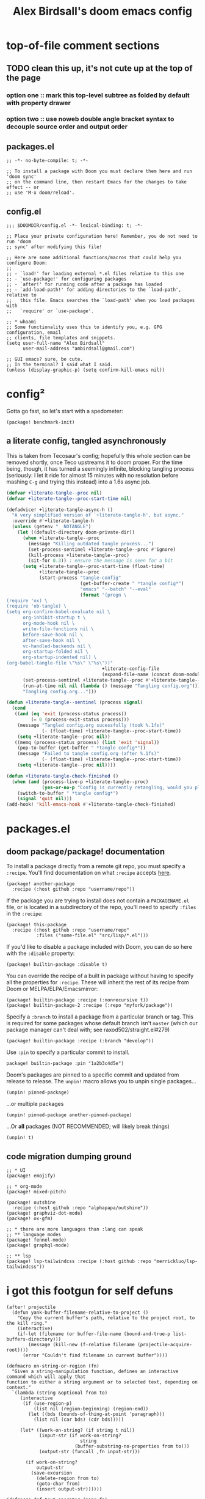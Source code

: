 #+TITLE: Alex Birdsall's doom emacs config

* top-of-file comment sections
** TODO clean this up, it's not cute up at the top of the page
*** option one :: mark this top-level subtree as folded by default with property drawer
*** option two :: use noweb double angle bracket syntax to decouple source order and output order
** packages.el
#+begin_src elisp :tangle packages.el
;; -*- no-byte-compile: t; -*-

;; To install a package with Doom you must declare them here and run 'doom sync'
;; on the command line, then restart Emacs for the changes to take effect -- or
;; use 'M-x doom/reload'.
#+end_src

** config.el
#+begin_src elisp
;;; $DOOMDIR/config.el -*- lexical-binding: t; -*-

;; Place your private configuration here! Remember, you do not need to run 'doom
;; sync' after modifying this file!

;; Here are some additional functions/macros that could help you configure Doom:
;;
;; - `load!' for loading external *.el files relative to this one
;; - `use-package!' for configuring packages
;; - `after!' for running code after a package has loaded
;; - `add-load-path!' for adding directories to the `load-path', relative to
;;   this file. Emacs searches the `load-path' when you load packages with
;;   `require' or `use-package'.

;; * whoami
;; Some functionality uses this to identify you, e.g. GPG configuration, email
;; clients, file templates and snippets.
(setq user-full-name "Alex Birdsall"
      user-mail-address "ambirdsall@gmail.com")

;; GUI emacs? sure, be cute.
;; In the terminal? I said what I said.
(unless (display-graphic-p) (setq confirm-kill-emacs nil))
#+end_src

* config²
Gotta go fast, so let's start with a spedometer:
#+begin_src elisp :tangle packages.el
(package! benchmark-init)
#+end_src

** a literate config, tangled asynchronously
This is taken from Tecosaur's config; hopefully this whole section can be removed shortly, once Teco
upstreams it to doom proper. For the time being, though, it has turned a seemingly infinite, blocking tangling
process (seriously: I let it ride for almost 15 minutes with no resolution before mashing =C-g= and
trying this instead) into a 1.6s async job.

#+begin_src emacs-lisp
(defvar +literate-tangle--proc nil)
(defvar +literate-tangle--proc-start-time nil)

(defadvice! +literate-tangle-async-h ()
  "A very simplified version of `+literate-tangle-h', but async."
  :override #'+literate-tangle-h
  (unless (getenv "__NOTANGLE")
    (let ((default-directory doom-private-dir))
      (when +literate-tangle--proc
        (message "Killing outdated tangle process...")
        (set-process-sentinel +literate-tangle--proc #'ignore)
        (kill-process +literate-tangle--proc)
        (sit-for 0.3)) ; ensure the message is seen for a bit
      (setq +literate-tangle--proc-start-time (float-time)
            +literate-tangle--proc
            (start-process "tangle-config"
                           (get-buffer-create " *tangle config*")
                           "emacs" "--batch" "--eval"
                           (format "(progn \
(require 'ox) \
(require 'ob-tangle) \
(setq org-confirm-babel-evaluate nil \
      org-inhibit-startup t \
      org-mode-hook nil \
      write-file-functions nil \
      before-save-hook nil \
      after-save-hook nil \
      vc-handled-backends nil \
      org-startup-folded nil \
      org-startup-indented nil) \
(org-babel-tangle-file \"%s\" \"%s\"))"
                                   +literate-config-file
                                   (expand-file-name (concat doom-module-config-file ".el")))))
      (set-process-sentinel +literate-tangle--proc #'+literate-tangle--sentinel)
      (run-at-time nil nil (lambda () (message "Tangling config.org"))) ; ensure shown after a save message
      "Tangling config.org...")))

(defun +literate-tangle--sentinel (process signal)
  (cond
   ((and (eq 'exit (process-status process))
         (= 0 (process-exit-status process)))
    (message "Tangled config.org sucessfully (took %.1fs)"
             (- (float-time) +literate-tangle--proc-start-time))
    (setq +literate-tangle--proc nil))
   ((memq (process-status process) (list 'exit 'signal))
    (pop-to-buffer (get-buffer " *tangle config*"))
    (message "Failed to tangle config.org (after %.1fs)"
             (- (float-time) +literate-tangle--proc-start-time))
    (setq +literate-tangle--proc nil))))

(defun +literate-tangle-check-finished ()
  (when (and (process-live-p +literate-tangle--proc)
             (yes-or-no-p "Config is currently retangling, would you please wait a few seconds?"))
    (switch-to-buffer " *tangle config*")
    (signal 'quit nil)))
(add-hook! 'kill-emacs-hook #'+literate-tangle-check-finished)
#+end_src
* packages.el
** doom package/package! documentation
To install a package directly from a remote git repo, you must specify a
~:recipe~. You'll find documentation on what ~:recipe~ accepts [[https://github.com/raxod502/straight.el#the-recipe-format][here]].
#+begin_src
(package! another-package
  :recipe (:host github :repo "username/repo"))
#+end_src

If the package you are trying to install does not contain a =PACKAGENAME.el=
file, or is located in a subdirectory of the repo, you'll need to specify
~:files~ in the ~:recipe~:
#+begin_src
(package! this-package
  :recipe (:host github :repo "username/repo"
           :files ("some-file.el" "src/lisp/*.el")))
#+end_src

If you'd like to disable a package included with Doom, you can do so here
with the ~:disable~ property:
#+begin_src
(package! builtin-package :disable t)
#+end_src

You can override the recipe of a built in package without having to specify
all the properties for ~:recipe~. These will inherit the rest of its recipe
from Doom or MELPA/ELPA/Emacsmirror:
#+begin_src
(package! builtin-package :recipe (:nonrecursive t))
(package! builtin-package-2 :recipe (:repo "myfork/package"))
#+end_src

Specify a ~:branch~ to install a package from a particular branch or tag.
This is required for some packages whose default branch isn't =master= (which
our package manager can't deal with; see raxod502/straight.el#279)
#+begin_src
(package! builtin-package :recipe (:branch "develop"))
#+end_src

Use ~:pin~ to specify a particular commit to install.
#+begin_src
package! builtin-package :pin "1a2b3c4d5e")
#+end_src


Doom's packages are pinned to a specific commit and updated from release to
release. The ~unpin!~ macro allows you to unpin single packages...
#+begin_src
(unpin! pinned-package)
#+end_src
...or multiple packages
#+begin_src
(unpin! pinned-package another-pinned-package)
#+end_src
...Or *all* packages (NOT RECOMMENDED; will likely break things)
#+begin_src
(unpin! t)
#+end_src
** code migration dumping ground
#+begin_src elisp :tangle packages.el
;; * UI
(package! emojify)

;; * org-mode
(package! mixed-pitch)

(package! outshine
  :recipe (:host github :repo "alphapapa/outshine"))
(package! graphviz-dot-mode)
(package! ox-gfm)

;; * there are more languages than :lang can speak
;; ** language modes
(package! fennel-mode)
(package! graphql-mode)

;; ** lsp
(package! lsp-tailwindcss :recipe (:host github :repo "merrickluo/lsp-tailwindcss"))
#+end_src

* i got this footgun for self defuns
#+begin_src elisp
(after! projectile
  (defun yank-buffer-filename-relative-to-project ()
    "Copy the current buffer's path, relative to the project root, to the kill ring."
    (interactive)
    (if-let (filename (or buffer-file-name (bound-and-true-p list-buffers-directory)))
        (message (kill-new (f-relative filename (projectile-acquire-root))))
      (error "Couldn't find filename in current buffer"))))

(defmacro on-string-or-region (fn)
  "Given a string-manipulation function, defines an interactive command which will apply that
function to either a string argument or to selected text, depending on context."
  `(lambda (string &optional from to)
     (interactive
      (if (use-region-p)
          (list nil (region-beginning) (region-end))
        (let ((bds (bounds-of-thing-at-point 'paragraph)))
          (list nil (car bds) (cdr bds)))))

     (let* ((work-on-string? (if string t nil))
            (input-str (if work-on-string?
                           string
                         (buffer-substring-no-properties from to)))
            (output-str (funcall ,fn input-str)))

       (if work-on-string?
           output-str
         (save-excursion
           (delete-region from to)
           (goto-char from)
           (insert output-str))))))

(defmacro def-text-operator (name fn)
  "Create a new interactive command bound to NAME using some
string manipulation function FN. It will work given a string
argument programmatically or by operating on selected text when
used interactively."
  `(fset ,name (on-string-or-region ,fn)))

(def-text-operator 'kebab-case #'s-dashed-words)
(def-text-operator 'pascal-case #'s-upper-camel-case)
(def-text-operator 'camel-case #'s-lower-camel-case)
(def-text-operator 'snake-case #'s-snake-case)
(def-text-operator 'screaming-snake-case #'(lambda (str) (s-upcase (s-snake-case str))))
(def-text-operator 'lower-words-case #'(lambda (str) (s-join " " (-map #'s-downcase (s-split-words str)))))

(defun autoinsert-yas-expand()
  "Replace text in yasnippet template."
  (yas-expand-snippet (buffer-string) (point-min) (point-max)))
#+end_src

* make it pretty
#+begin_src elisp
;; Doom exposes five (optional) variables for controlling fonts in Doom. Here
;; are the three important ones:
;;
;; + `doom-font'
;; + `doom-variable-pitch-font'
;; + `doom-big-font' -- used for `doom-big-font-mode'; use this for
;;   presentations or streaming.
;;
;; They all accept either a font-spec, font string ("Input Mono-12"), or xlfd
;; font string. You generally only need these two:
;; (setq doom-font (font-spec :family "monospace" :size 12 :weight 'semi-light)
;;       doom-variable-pitch-font (font-spec :family "sans" :size 13))
(setq doom-font "Fira Code")
;; ;; why doesn't the sizing work?!?!?!?!?!?!?!?
(setq doom-variable-pitch-font (if IS-MAC "Baskerville-18" "LibreBaskerville"))
#+end_src

* Theme this bad boy
#+begin_src elisp
;; There are two ways to load a theme. Both assume the theme is installed and
;; available. You can either set `doom-theme' or manually load a theme with the
;; `load-theme' function. This is the default:
(setq doom-theme 'doom-gruvbox)
(defun amb/toggle-themes ()
  (interactive)
  (cond ((eq doom-theme 'doom-gruvbox) (load-theme 'tango))
        (t (load-theme 'doom-gruvbox))))

;; TODO: amb/random-theme

;; This determines the style of line numbers in effect. If set to `nil', line
;; numbers are disabled. For relative line numbers, set this to `relative'.
(setq display-line-numbers-type t)

#+end_src
* Keybindings
** lead me to space
#+begin_src elisp
(map!
 :leader
 :desc "prior buffer" "=" #'evil-switch-to-windows-last-buffer
 "fY" #'yank-buffer-filename-relative-to-project
 "Nr" #'narrow-to-region
 "Nf" #'narrow-to-defun
 "Np" #'narrow-to-page
 "Ns" #'org-toggle-narrow-to-subtree
 "Nw" #'widen
 :desc "jump to first non-blank" "of" #'evil-first-non-blank
 :desc "new frame" "oF" #'make-frame
 :desc "Open project TODOs.org file" "po" #'amb/goto-project-todos
 "tt" #'amb/toggle-themes
 "W" #'subword-mode)
#+end_src
** evil and global bindings
#+begin_src elisp
(map!
 "C-;" #'evil-avy-goto-char-timer
 :ni "C-)" #'sp-forward-slurp-sexp
 :ni "C-(" #'sp-backward-slurp-sexp
 :n "M-/" #'+default/search-buffer
 (:when (not (display-graphic-p)) :map (evil-insert-state-map evil-motion-state-map) "C-z" #'suspend-frame))

#+end_src
* evil config
** additional packages
*** wait, is this split two tmux panes or two emacs windows?
WHO CARES
#+begin_src elisp :tangle packages.el
(package! evil-tmux-navigator
  :recipe (:host github :repo "ambirdsall/evil-tmux-navigator"))
(unpin! evil-tmux-navigator)
#+end_src

#+begin_src elisp
(use-package! evil-tmux-navigator
  :config (evil-tmux-navigator-bind-keys))
#+end_src

*** replace with register
#+begin_src elisp :tangle packages.el
(package! evil-replace-with-register)
#+end_src

#+begin_src elisp
(use-package! evil-replace-with-register
  :init (setq evil-replace-with-register-key (kbd "gr"))
  :config (evil-replace-with-register-install))
#+end_src
*** evil-exchange
#+begin_src elisp :tangle packages.el
(package! evil-exchange)
#+end_src

#+begin_src elisp
(use-package! evil-exchange
  :config (evil-exchange-install))
#+end_src
*** match all the pairs
#+begin_src elisp :tangle packages.el
(package! evil-matchit)
#+end_src

#+begin_src elisp
(use-package! evil-matchit
  :config (global-evil-matchit-mode 1))
#+end_src
*** additional text objects
#+begin_src elisp :tangle packages.el
(package! evil-textobj-line
  :recipe (:host github :repo "emacsorphanage/evil-textobj-line"))
#+end_src

#+begin_src elisp
(use-package! evil-textobj-line
  :after evil)
#+end_src
** changing up some default settings
#+begin_src elisp
(setq! evil-ex-search-persistent-highlight nil
       +evil-want-o/O-to-continue-comments nil)
#+end_src

You can have my 'evil-substitute when you pry it from my cold, dead fingers.
#+begin_src elisp :tangle packages.el
(package! evil-snipe :disable t)
#+end_src
* TODO languages
** fennel
#+begin_src elisp
(use-package! fennel-mode
  :config (add-to-list 'auto-mode-alist '("\\.fnl\\'" . fennel-mode)))
#+end_src
** graphql
#+begin_src elisp
(use-package! graphql-mode)
#+end_src
** typescript
#+begin_src elisp
(setq typescript-indent-level 2)
#+end_src
** elixir
#+begin_src elisp
(after! alchemist-mode
  (map! (:when (featurep! :lang elixir)    ; local conditional
        (:map alchemist-mode-map
         :n
         "C-j" #'tmux-navigate-down
         "C-k" #'tmux-navigate-up
         :localleader
         "tt" #'exunit-toggle-file-and-test
         "tT" #'exunit-toggle-file-and-test-other-window))))

#+end_src
** web-mode
#+begin_src elisp
(setq! web-mode-markup-indent-offset 2
       web-mode-css-indent-offset 2
       web-mode-code-indent-offset 2)

(setq! web-mode-engines-alist
      '(("angular" . "\\.html")
        ("vue" . "\\.vue")
        ("phoenix" . "\\.html\\.eex")
        ("erb" . "\\.html\\.erb")))
#+end_src
** lsp
#+begin_src elisp
(use-package! lsp-tailwindcss)
#+end_src
* computer-wide settings
#+begin_src elisp
(setq! mac-command-modifier 'meta
       mac-option-modifier 'meta
       ns-function-modifier 'super)
(setq! projectile-project-search-path '("~/c/"))
(setq! fill-column 90)
(global-visual-line-mode -1)

#+end_src
* org-mode config
** TODO diagnose Dropbox working with async tangle process
I used to use this:
#+begin_src
(setq org-directory "~/Dropbox/org/")
#+end_src

But it ate a whole core and made the UI go beach ball of death.
Now I use this:
#+begin_src
ln -s ~/Dropbox/org ~/org
#+end_src

It's a hack.

** every project has a =todo.org= and every =todo.org= can just be hardlinks of the same underlying file
It's an idiosyncratic pattern, but it works, particularly for work computers.
#+begin_src elisp
;; This pair lets you open the same hardlinked {multiple,project,repos}/todo.org inode in multiple
;; project-specific buffers, each respecting the local filename and context (important for
;; maintaining the correct context for e.g. projectile functions)
(setq! find-file-existing-other-name nil
       find-file-visit-truename nil)
#+end_src

#+begin_src elisp
(after! projectile
  (defun amb/goto-project-todos ()
    (interactive)
    (find-file (concat (projectile-project-root) "todo.org"))))
#+end_src

** TODO roam
#+begin_src elisp
; TODO: copy the contents of existing notes somewhere, set this to ~/Dropbox/org, and laugh all the
; way to the knowledge graph bank
(setq org-roam-directory "~/roam/")

; make
(setq! org-hierarchical-todo-statistics nil)
#+end_src
** 'TODO get shit done
#+begin_src elisp
(setq! org-todo-keywords '((sequence "NEXT(n)" "TODO(t)" "BLOCKED(b)" "SOMEDAY(s)" "PROJ(p)" "QUESTION(q)" "|" "DONE(d)" "CANCELLED(c)")))
#+end_src

** logging
#+begin_src elisp
(setq! org-log-into-drawer t)
#+end_src

** org-refile
#+begin_src elisp
(setq! org-refile-use-outline-path 'full-file-path)

#+end_src
** org-agenda
#+begin_src elisp
;; TODO verify whether explicitly setting agenda files prevents automatic
;; detection of new files in ~/notes/*.org
(setq! org-agenda-files '("~/Dropbox/org/todo.org"
                          "~/c/monorail/todo.org"
                          "~/Dropbox/org/notes.org"
                          "/Users/alex.birdsall/Dropbox/org/car.org"
                          "/Users/alex.birdsall/Dropbox/org/doom.org"
                          "/Users/alex.birdsall/Dropbox/org/food.org"
                          "/Users/alex.birdsall/Dropbox/org/indiegogo.org"
                          "/Users/alex.birdsall/Dropbox/org/linux.org"
                          "/Users/alex.birdsall/Dropbox/org/nba.org"
                          "/Users/alex.birdsall/Dropbox/org/house.org"))

(defun org-my-auto-exclude-fn (tag)
  (if (cond
       ;; TODO show only the next 2
       ((string= tag "quotidian")
        t)
       ;; only see work things between 8am and 7pm
       ((string= tag "work")
        (let ((hr (nth 2 (decode-time))))
          (or (< hr 8) (> hr 19)))))
      (concat "-" tag)))

(setq org-agenda-auto-exclude-function 'org-my-auto-exclude-fn)

#+end_src
** keybinding fixes
#+begin_src elisp
(map! :after org
 :map 'org-mode-map
      "<tab>" 'org-cycle)
#+end_src

** ✨ org everywhere ✨
#+begin_src elisp
(use-package! outshine
  :after org
  :config
  (add-hook 'prog-mode-hook 'outshine-mode)
  ;; (defvar outline-minor-mode-prefix "\M-#")
  )

#+end_src
** make it pretty 💅
*** mixed pitch
I very much want to get mixed-pitch working, but jeepers it's hard to learn emacs' font system; here is my latest unsuccessful attempt.
#+begin_src elisp
;; (use-package! mixed-pitch
;;   :hook (org-mode . #'mixed-pitch-mode)
;;   :config
;;   (setq mixed-pitch-set-heigth t)
;;   (set-face-attribute 'variable-pitch nil :height 180)
;;   (setq mixed-pitch-variable-pitch-cursor nil))
;; (add-hook! 'org-mode-hook #'mixed-pitch-mode)
;; (setq mixed-pitch-variable-pitch-cursor nil)
#+end_src

Ah well.

*** TODO the rest of it :: clean up, subdivide
#+begin_src elisp
(custom-set-faces!
  '(outline-1 :weight extra-bold :height 1.25)
  '(outline-2 :weight bold :height 1.15)
  '(outline-3 :weight bold :height 1.12)
  '(outline-4 :weight semi-bold :height 1.09)
  '(outline-5 :weight semi-bold :height 1.06)
  '(outline-6 :weight semi-bold :height 1.03)
  '(outline-8 :weight semi-bold)
  '(outline-9 :weight semi-bold))

(setq!
 org-hide-emphasis-markers t
 org-agenda-filter-preset '("-quotidian"))

(add-hook! (org-mode) (org-appear-mode 1))
#+end_src

** 📉_(ツ)_📈
#+begin_src elisp
(use-package! graphviz-dot-mode
  :after org)

;; TODO: figure out doom's org exporter API
;; (after! org
;;   '(require 'ox-gfm nil t))

#+end_src
* git
** nice git conflic resolution hydra
#+begin_src elisp
;; all thanks and apologies to https://github.com/alphapapa/unpackaged.el
(use-package! smerge-mode
  :after (hydra magit)
  :config
  (defhydra unpackaged/smerge-hydra
    (:color pink :hint nil :post (smerge-auto-leave))
    "
^Move^       ^Keep^               ^Diff^                 ^Other^
^^-----------^^-------------------^^---------------------^^-------
_n_ext       _b_ase               _<_: upper/base        _C_ombine
_p_rev       _u_pper              _=_: upper/lower       _r_esolve
^^           _l_ower              _>_: base/lower        _k_ill current
^^           _a_ll                _R_efine
^^           _RET_: current       _E_diff
"
    ("n" smerge-next)
    ("p" smerge-prev)
    ("b" smerge-keep-base)
    ("u" smerge-keep-upper)
    ("l" smerge-keep-lower)
    ("a" smerge-keep-all)
    ("RET" smerge-keep-current)
    ("\C-m" smerge-keep-current)
    ("<" smerge-diff-base-upper)
    ("=" smerge-diff-upper-lower)
    (">" smerge-diff-base-lower)
    ("R" smerge-refine)
    ("E" smerge-ediff)
    ("C" smerge-combine-with-next)
    ("r" smerge-resolve)
    ("k" smerge-kill-current)
    ("ZZ" (lambda ()
            (interactive)
            (save-buffer)
            (bury-buffer))
     "Save and bury buffer" :color blue)
    ("q" nil "cancel" :color blue))
  :hook (magit-diff-visit-file . (lambda ()
                                   (when smerge-mode
                                     (unpackaged/smerge-hydra/body)))))

#+end_src
** make magit play nicely with window configurations
#+begin_src elisp
(after! magit
  ;; strictly speaking unnecessary (it's the default)
  ;; (add-hook 'magit-pre-display-buffer-hook #'magit-save-window-configuration)
  (setq magit-display-buffer-function #'magit-display-buffer-fullframe-status-v1)
  (setq magit-bury-buffer-function #'magit-restore-window-configuration)

  (defun just-use-a-dash-instead-sheesh (_nope &rest _dontcare)
    (interactive)
    (self-insert-command 1 ?-))

  (advice-add 'magit-whitespace-disallowed :around #'just-use-a-dash-instead-sheesh))

#+end_src
* code compass
#+begin_src elisp :tangle packages.el
(package! code-compass
  :recipe (:host github :repo "ag91/code-compass" :files (:defaults "pages" "scripts")))
#+end_src

#+begin_src elisp
(use-package! code-compass :defer t)
#+end_src

* private config
#+begin_src elisp
(let ((private-config (concat doom-private-dir "local.el")))
  (and (file-exists-p private-config) (load private-config)))
#+end_src

* TODO custom.el :: remove me, the ~setq!~ macro is in doom for a reason
I know, I know. Some things were annoying to set and I didn't want to use doom's ~setq!~ (for a few early settings, I just didn't understand it, tbh).
#+begin_src elisp :tangle custom.el
(custom-set-variables
 ;; custom-set-variables was added by Custom.
 ;; If you edit it by hand, you could mess it up, so be careful.
 ;; Your init file should contain only one such instance.
 ;; If there is more than one, they won't work right.
 '(ansi-color-names-vector
   ["#E5E9F0" "#99324B" "#4F894C" "#9A7500" "#3B6EA8" "#97365B" "#398EAC" "#3B4252"])
 '(auto-insert 'other)
 '(auto-insert-alist
   '((("\\.vue\\'" . "Vue component")
      .
      ["template.vue" web-mode autoinsert-yas-expand])))
 '(auto-insert-directory "~/autoinsert-templates/")
 '(auto-insert-query nil)
 '(c/exclude-directories
   '("node_modules" "bower_components" "vendor" "tmp" "images"))
 '(c/preferred-browser "open")
 '(custom-safe-themes
   '("e2c926ced58e48afc87f4415af9b7f7b58e62ec792659fcb626e8cba674d2065" "846b3dc12d774794861d81d7d2dcdb9645f82423565bfb4dad01204fa322dbd5" "1704976a1797342a1b4ea7a75bdbb3be1569f4619134341bd5a4c1cfb16abad4" "d268b67e0935b9ebc427cad88ded41e875abfcc27abd409726a92e55459e0d01" "fce3524887a0994f8b9b047aef9cc4cc017c5a93a5fb1f84d300391fba313743" "f4876796ef5ee9c82b125a096a590c9891cec31320569fc6ff602ff99ed73dca" "e074be1c799b509f52870ee596a5977b519f6d269455b84ed998666cf6fc802a" "e6ff132edb1bfa0645e2ba032c44ce94a3bd3c15e3929cdf6c049802cf059a2a" "f2927d7d87e8207fa9a0a003c0f222d45c948845de162c885bf6ad2a255babfd" "99ea831ca79a916f1bd789de366b639d09811501e8c092c85b2cb7d697777f93" default))
 '(diary-file "~/notes/diary-google")
 '(fci-rule-color "#AEBACF")
 '(fill-column 100)
 '(jdee-db-active-breakpoint-face-colors (cons "#F0F4FC" "#5d86b6"))
 '(jdee-db-requested-breakpoint-face-colors (cons "#F0F4FC" "#4F894C"))
 '(jdee-db-spec-breakpoint-face-colors (cons "#F0F4FC" "#B8C5DB"))
 '(objed-cursor-color "#99324B")
 '(org-agenda-files
   '("~/c/monorail/todo.org" "~/Dropbox/org/todo.org" "/Users/alex.birdsall/Dropbox/org/car.org" "/Users/alex.birdsall/Dropbox/org/doom.org" "/Users/alex.birdsall/Dropbox/org/food.org" "/Users/alex.birdsall/Dropbox/org/linux.org" "/Users/alex.birdsall/Dropbox/org/nba.org"))
 '(org-agenda-include-diary t)
 '(package-selected-packages '(graphql-mode yaml-mode mixed-pitch))
 '(pdf-view-midnight-colors (cons "#3B4252" "#E5E9F0"))
 '(rustic-ansi-faces
   ["#E5E9F0" "#99324B" "#4F894C" "#9A7500" "#3B6EA8" "#97365B" "#398EAC" "#3B4252"])
 '(safe-local-variable-values
   '((eval let
           ((root-dir-unexpanded
             (locate-dominating-file default-directory ".dir-locals.el")))
           (when root-dir-unexpanded
             (let*
                 ((root-dir
                   (expand-file-name root-dir-unexpanded))
                  (root-dir*
                   (directory-file-name root-dir)))
               (unless
                   (boundp 'geiser-guile-load-path)
                 (defvar geiser-guile-load-path 'nil))
               (make-local-variable 'geiser-guile-load-path)
               (require 'cl-lib)
               (cl-pushnew root-dir* geiser-guile-load-path :test #'string-equal))))
     (eval setq-local guix-directory
           (locate-dominating-file default-directory ".dir-locals.el"))
     (git-commit-major-mode . git-commit-elisp-text-mode)
     (auto-save-default)))
 '(vc-annotate-background "#E5E9F0")
 '(vc-annotate-color-map
   (list
    (cons 20 "#4F894C")
    (cons 40 "#688232")
    (cons 60 "#817b19")
    (cons 80 "#9A7500")
    (cons 100 "#a0640c")
    (cons 120 "#a65419")
    (cons 140 "#AC4426")
    (cons 160 "#a53f37")
    (cons 180 "#9e3a49")
    (cons 200 "#97365B")
    (cons 220 "#973455")
    (cons 240 "#983350")
    (cons 260 "#99324B")
    (cons 280 "#a0566f")
    (cons 300 "#a87b93")
    (cons 320 "#b0a0b6")
    (cons 340 "#AEBACF")
    (cons 360 "#AEBACF")))
 '(vc-annotate-very-old-color nil)
 '(warning-suppress-types '((elixir-mode-hook) (lsp-mode)))
 '(web-mode-markup-indent-offset 2))
(custom-set-faces
 ;; custom-set-faces was added by Custom.
 ;; If you edit it by hand, you could mess it up, so be careful.
 ;; Your init file should contain only one such instance.
 ;; If there is more than one, they won't work right.
 '(outline-1 ((t (:weight extra-bold :height 1.25))))
 '(outline-2 ((t (:weight bold :height 1.15))))
 '(outline-3 ((t (:weight bold :height 1.12))))
 '(outline-4 ((t (:weight semi-bold :height 1.09))))
 '(outline-5 ((t (:weight semi-bold :height 1.06))))
 '(outline-6 ((t (:weight semi-bold :height 1.03))))
 '(outline-8 ((t (:weight semi-bold))))
 '(outline-9 ((t (:weight semi-bold)))))
(put 'narrow-to-region 'disabled nil)

#+end_src
